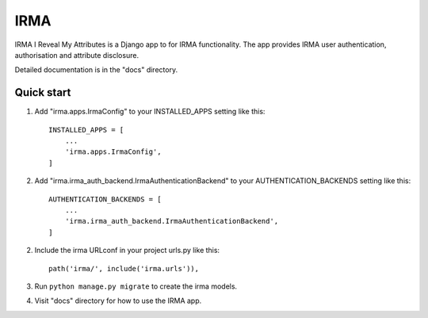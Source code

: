 =====
IRMA
=====

IRMA I Reveal My Attributes is a Django app to for IRMA functionality. The app provides
IRMA user authentication, authorisation and attribute disclosure.

Detailed documentation is in the "docs" directory.

Quick start
-----------

1. Add "irma.apps.IrmaConfig" to your INSTALLED_APPS setting like this::

    INSTALLED_APPS = [
        ...
        'irma.apps.IrmaConfig',
    ]

2. Add "irma.irma_auth_backend.IrmaAuthenticationBackend" to your AUTHENTICATION_BACKENDS setting like this::
    
    AUTHENTICATION_BACKENDS = [
        ...
        'irma.irma_auth_backend.IrmaAuthenticationBackend',
    ]

2. Include the irma URLconf in your project urls.py like this::

    path('irma/', include('irma.urls')),

3. Run ``python manage.py migrate`` to create the irma models.

4. Visit "docs" directory for how to use the IRMA app.